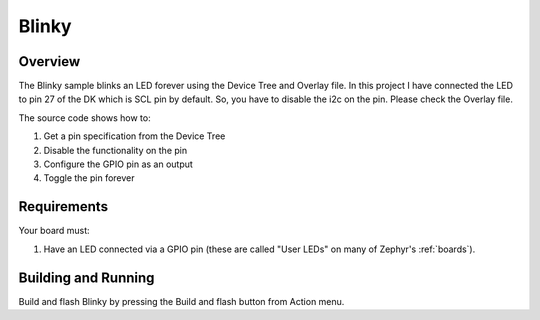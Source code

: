 .. _blinky-sample:

Blinky
######

Overview
********

The Blinky sample blinks an LED forever using the Device Tree and Overlay file. In this project I have 
connected the LED to pin 27 of the DK which is SCL pin by default. So, you have to disable the i2c on
the pin. Please check the Overlay file.

The source code shows how to:

#. Get a pin specification from the Device Tree
#. Disable the functionality on the pin
#. Configure the GPIO pin as an output
#. Toggle the pin forever

Requirements
************

Your board must:

#. Have an LED connected via a GPIO pin (these are called "User LEDs" on many of
   Zephyr's :ref:`boards`).

Building and Running
********************

Build and flash Blinky by pressing the Build and flash button from Action menu.
